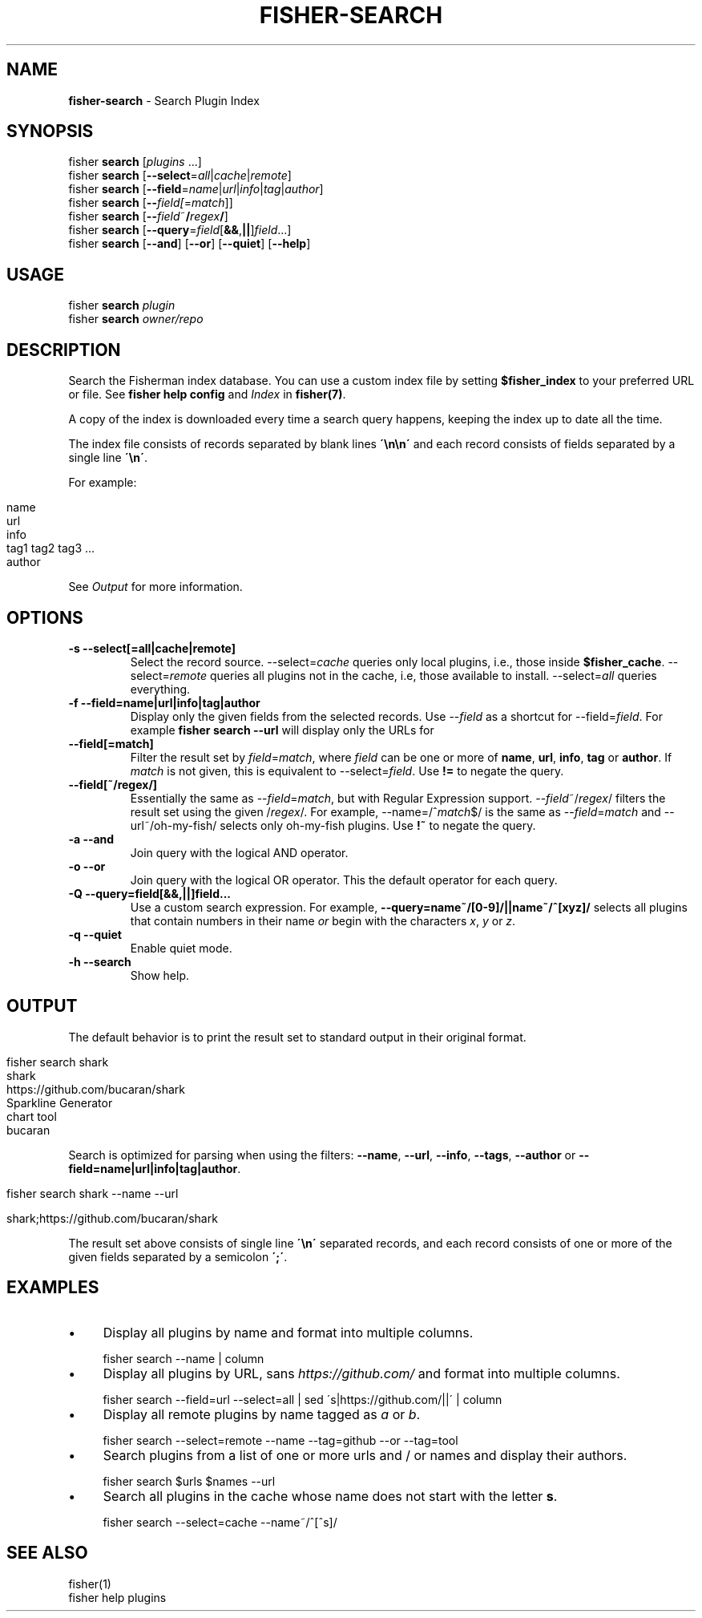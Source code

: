 .\" generated with Ronn/v0.7.3
.\" http://github.com/rtomayko/ronn/tree/0.7.3
.
.TH "FISHER\-SEARCH" "1" "January 2016" "" "fisherman"
.
.SH "NAME"
\fBfisher\-search\fR \- Search Plugin Index
.
.SH "SYNOPSIS"
fisher \fBsearch\fR [\fIplugins\fR \.\.\.]
.
.br
fisher \fBsearch\fR [\fB\-\-select\fR=\fIall\fR|\fIcache\fR|\fIremote\fR]
.
.br
fisher \fBsearch\fR [\fB\-\-field\fR=\fIname\fR|\fIurl\fR|\fIinfo\fR|\fItag\fR|\fIauthor\fR]
.
.br
fisher \fBsearch\fR [\fB\-\-\fR\fIfield[\fR=\fImatch\fR]]
.
.br
fisher \fBsearch\fR [\fB\-\-\fR\fIfield\fR~\fB/\fR\fIregex\fR\fB/\fR]
.
.br
fisher \fBsearch\fR [\fB\-\-query\fR=\fIfield\fR[\fB&&\fR,\fB||\fR]\fIfield\fR\.\.\.]
.
.br
fisher \fBsearch\fR [\fB\-\-and\fR] [\fB\-\-or\fR] [\fB\-\-quiet\fR] [\fB\-\-help\fR]
.
.br
.
.SH "USAGE"
fisher \fBsearch\fR \fIplugin\fR
.
.br
fisher \fBsearch\fR \fIowner/repo\fR
.
.br
.
.SH "DESCRIPTION"
Search the Fisherman index database\. You can use a custom index file by setting \fB$fisher_index\fR to your preferred URL or file\. See \fBfisher help config\fR and \fIIndex\fR in \fBfisher(7)\fR\.
.
.P
A copy of the index is downloaded every time a search query happens, keeping the index up to date all the time\.
.
.P
The index file consists of records separated by blank lines \fB\'\en\en\'\fR and each record consists of fields separated by a single line \fB\'\en\'\fR\.
.
.P
For example:
.
.IP "" 4
.
.nf

name
url
info
tag1 tag2 tag3 \.\.\.
author
.
.fi
.
.IP "" 0
.
.P
See \fIOutput\fR for more information\.
.
.SH "OPTIONS"
.
.TP
\fB\-s \-\-select[=all|cache|remote]\fR
Select the record source\. \-\-select=\fIcache\fR queries only local plugins, i\.e\., those inside \fB$fisher_cache\fR\. \-\-select=\fIremote\fR queries all plugins not in the cache, i\.e, those available to install\. \-\-select=\fIall\fR queries everything\.
.
.TP
\fB\-f \-\-field=name|url|info|tag|author\fR
Display only the given fields from the selected records\. Use \-\-\fIfield\fR as a shortcut for \-\-field=\fIfield\fR\. For example \fBfisher search \-\-url\fR will display only the URLs for
.
.TP
\fB\-\-field[=match]\fR
Filter the result set by \fIfield\fR=\fImatch\fR, where \fIfield\fR can be one or more of \fBname\fR, \fBurl\fR, \fBinfo\fR, \fBtag\fR or \fBauthor\fR\. If \fImatch\fR is not given, this is equivalent to \-\-select=\fIfield\fR\. Use \fB!=\fR to negate the query\.
.
.TP
\fB\-\-field[~/regex/]\fR
Essentially the same as \-\-\fIfield\fR=\fImatch\fR, but with Regular Expression support\. \-\-\fIfield\fR~/\fIregex\fR/ filters the result set using the given /\fIregex\fR/\. For example, \-\-name=/^\fImatch\fR$/ is the same as \-\-\fIfield\fR=\fImatch\fR and \-\-url~/oh\-my\-fish/ selects only oh\-my\-fish plugins\. Use \fB!~\fR to negate the query\.
.
.TP
\fB\-a \-\-and\fR
Join query with the logical AND operator\.
.
.TP
\fB\-o \-\-or\fR
Join query with the logical OR operator\. This the default operator for each query\.
.
.TP
\fB\-Q \-\-query=field[&&,||]field\.\.\.\fR
Use a custom search expression\. For example, \fB\-\-query=name~/[0\-9]/||name~/^[xyz]/\fR selects all plugins that contain numbers in their name \fIor\fR begin with the characters \fIx\fR, \fIy\fR or \fIz\fR\.
.
.TP
\fB\-q \-\-quiet\fR
Enable quiet mode\.
.
.TP
\fB\-h \-\-search\fR
Show help\.
.
.SH "OUTPUT"
The default behavior is to print the result set to standard output in their original format\.
.
.IP "" 4
.
.nf

fisher search shark
shark
https://github\.com/bucaran/shark
Sparkline Generator
chart tool
bucaran
.
.fi
.
.IP "" 0
.
.P
Search is optimized for parsing when using the filters: \fB\-\-name\fR, \fB\-\-url\fR, \fB\-\-info\fR, \fB\-\-tags\fR, \fB\-\-author\fR or \fB\-\-field=name|url|info|tag|author\fR\.
.
.IP "" 4
.
.nf

fisher search shark \-\-name \-\-url

shark;https://github\.com/bucaran/shark
.
.fi
.
.IP "" 0
.
.P
The result set above consists of single line \fB\'\en\'\fR separated records, and each record consists of one or more of the given fields separated by a semicolon \fB\';\'\fR\.
.
.SH "EXAMPLES"
.
.IP "\(bu" 4
Display all plugins by name and format into multiple columns\.
.
.IP "" 0
.
.IP "" 4
.
.nf

fisher search \-\-name | column
.
.fi
.
.IP "" 0
.
.IP "\(bu" 4
Display all plugins by URL, sans \fIhttps://github\.com/\fR and format into multiple columns\.
.
.IP "" 0
.
.IP "" 4
.
.nf

fisher search \-\-field=url \-\-select=all | sed \'s|https://github\.com/||\' | column
.
.fi
.
.IP "" 0
.
.IP "\(bu" 4
Display all remote plugins by name tagged as \fIa\fR or \fIb\fR\.
.
.IP "" 0
.
.IP "" 4
.
.nf

fisher search \-\-select=remote \-\-name \-\-tag=github \-\-or \-\-tag=tool
.
.fi
.
.IP "" 0
.
.IP "\(bu" 4
Search plugins from a list of one or more urls and / or names and display their authors\.
.
.IP "" 0
.
.IP "" 4
.
.nf

fisher search $urls $names \-\-url
.
.fi
.
.IP "" 0
.
.IP "\(bu" 4
Search all plugins in the cache whose name does not start with the letter \fBs\fR\.
.
.IP "" 0
.
.IP "" 4
.
.nf

fisher search \-\-select=cache \-\-name~/^[^s]/
.
.fi
.
.IP "" 0
.
.SH "SEE ALSO"
fisher(1)
.
.br
fisher help plugins
.
.br

